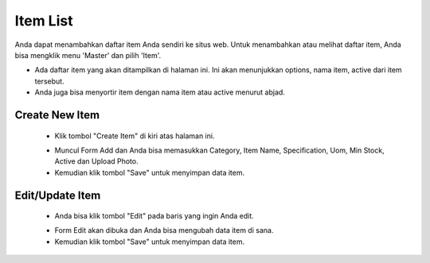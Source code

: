 .. _supplier_list:

Item List
=============

Anda dapat menambahkan daftar item Anda sendiri ke situs web. Untuk menambahkan atau melihat daftar item, Anda bisa mengklik menu 'Master' dan pilih 'Item'.

.. image:: ../img_src/item1.png
    :width: 700px
    :alt: Login Section

- Ada daftar item yang akan ditampilkan di halaman ini. Ini akan menunjukkan options, nama item, active dari item tersebut.
- Anda juga bisa menyortir item dengan nama item atau active menurut abjad.

Create New Item
-------------------

 .. image:: ../img_src/item_add_button.png
     :width: 200px
     :alt: Login Section

 - Klik tombol "Create Item" di kiri atas halaman ini.
 
 .. image:: ../img_src/item_add.png
    :width: 400px
    :alt: Login Section
 
 - Muncul Form Add dan Anda bisa memasukkan Category, Item Name, Specification, Uom, Min Stock, Active dan Upload Photo.
 - Kemudian klik tombol "Save" untuk menyimpan data item. 
 
Edit/Update Item
--------------------
  .. image:: ../img_src/department_option.png
    :width: 150px
    :alt: Login Section

 - Anda bisa klik tombol "Edit" pada baris yang ingin Anda edit.

 .. image:: ../img_src/item_edit.png
    :width: 600px
    :alt: Login Section
 
 - Form Edit akan dibuka dan Anda bisa mengubah data item di sana.
 - Kemudian klik tombol "Save" untuk menyimpan data item.